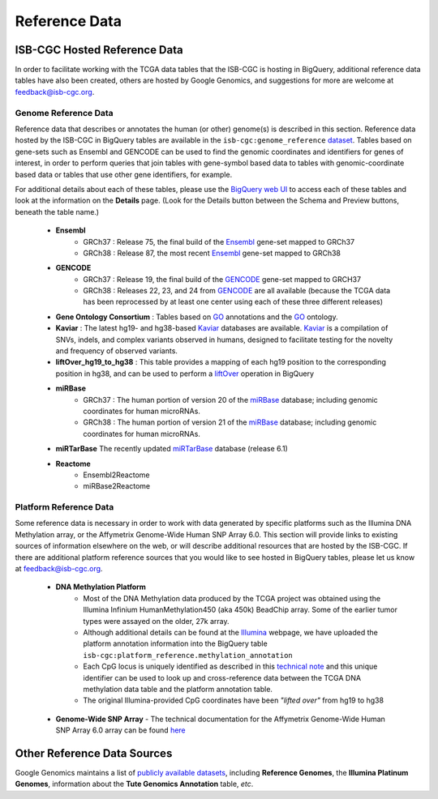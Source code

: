 **************
Reference Data
**************

ISB-CGC Hosted Reference Data
#############################

In order to facilitate working with the TCGA data tables that the ISB-CGC is hosting in BigQuery, additional
reference data tables have also been created, others are hosted by Google Genomics, 
and suggestions for more are welcome at feedback@isb-cgc.org.


Genome Reference Data
=====================

Reference data that describes or annotates the human (or other) genome(s) is described in this section.  
Reference data hosted by the ISB-CGC in BigQuery tables are available in the ``isb-cgc:genome_reference`` 
`dataset <https://bigquery.cloud.google.com/dataset/isb-cgc:genome_reference>`_.  Tables based on 
gene-sets such as Ensembl and GENCODE can be used to find the genomic coordinates and identifiers
for genes of interest, in order to perform queries that join tables with gene-symbol based data
to tables with genomic-coordinate based data or tables that use other gene identifiers, for example.

For additional details about each of these tables, please use the `BigQuery web UI <https://bigquery.cloud.google.com>`_ 
to access each of these tables and look at the information on the **Details** page.  (Look for the Details button
between the Schema and Preview buttons, beneath the table name.)

  * **Ensembl**
     - GRCh37 : Release 75, the final build of the Ensembl_ gene-set mapped to GRCh37
     - GRCh38 : Release 87, the most recent Ensembl_ gene-set mapped to GRCh38

  * **GENCODE**
     - GRCh37 : Release 19, the final build of the GENCODE_ gene-set mapped to GRCH37
     - GRCh38 : Releases 22, 23, and 24 from GENCODE_ are all available (because the TCGA data has been reprocessed by at least one center using each of these three different releases) 

  * **Gene Ontology Consortium** : Tables based on GO_ annotations and the GO_ ontology.

  * **Kaviar** : The latest hg19- and hg38-based Kaviar_ databases are available.  Kaviar_ is a compilation of SNVs, indels, and complex variants observed in humans, designed to facilitate testing for the novelty and frequency of observed variants.

  * **liftOver_hg19_to_hg38** : This table provides a mapping of each hg19 position to the corresponding position in hg38, and can be used to perform a liftOver_ operation in BigQuery

  * **miRBase**
     - GRCh37 : The human portion of version 20 of the miRBase_ database; including genomic coordinates for human microRNAs.
     - GRCh38 : The human portion of version 21 of the miRBase_ database; including genomic coordinates for human microRNAs.

  * **miRTarBase** The recently updated miRTarBase_ database (release 6.1)

  * **Reactome**
     - Ensembl2Reactome
     - miRBase2Reactome

.. _liftOver: https://genome.ucsc.edu/cgi-bin/hgLiftOver
.. _GO: http://www.geneontology.org/
.. _Ensembl: http://uswest.ensembl.org/index.html
.. _GENCODE: https://www.gencodegenes.org/releases/
.. _Kaviar: http://db.systemsbiology.net/kaviar/
.. _miRBase: http://www.mirbase.org/
.. _miRTarBase: http://nar.oxfordjournals.org/content/early/2015/11/19/nar.gkv1258.long


Platform Reference Data
=======================

Some reference data is necessary in order to work with data generated by specific platforms such as the
Illumina DNA Methylation array, or the Affymetrix Genome-Wide Human SNP Array 6.0.  This section will
provide links to existing sources of information elsewhere on the web, or will describe additional resources
that are hosted by the ISB-CGC.  If there are additional platform reference sources that you would like
to see hosted in BigQuery tables, please let us know at feedback@isb-cgc.org.

 * **DNA Methylation Platform**
    - Most of the DNA Methylation data produced by the TCGA project was obtained using the Illumina Infinium HumanMethylation450 (aka 450k) BeadChip array.  Some of the earlier tumor types were assayed on the older, 27k array.

    - Although additional details can be found at the Illumina_ webpage, we have uploaded the platform annotation information into the BigQuery table ``isb-cgc:platform_reference.methylation_annotation``

    - Each CpG locus is uniquely identified as described in this `technical note <http://www.illumina.com/content/dam/illumina-marketing/documents/products/technotes/technote_cpg_loci_identification.pdf>`_ and this unique identifier can be used to look up and cross-reference data between the TCGA DNA methylation data table and the platform annotation table. 

    - The original Illumina-provided CpG coordinates have been *"lifted over"* from hg19 to hg38

.. _Illumina: www.illumina.com

  * **Genome-Wide SNP Array**
    - The technical documentation for the Affymetrix Genome-Wide Human SNP Array 6.0 array can be found `here <http://www.affymetrix.com/catalog/131533/AFFY/Genome-Wide+Human+SNP+Array+6.0#1_3>`_


Other Reference Data Sources
############################

Google Genomics maintains a list of 
`publicly available datasets <http://googlegenomics.readthedocs.org/en/latest/use_cases/discover_public_data/index.html>`_, 
including **Reference Genomes**, 
the **Illumina Platinum Genomes**, information about the **Tute Genomics Annotation** table, *etc*.


